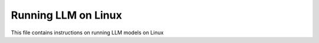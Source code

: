 ####################
Running LLM on Linux
####################

This file contains instructions on running LLM models on Linux
